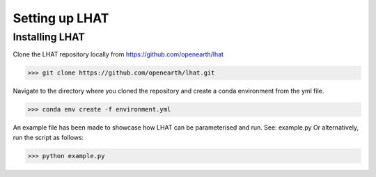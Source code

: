 Setting up LHAT
****************

Installing LHAT
===============

Clone the LHAT repository locally from https://github.com/openearth/lhat

.. code-block:: text

      >>> git clone https://github.com/openearth/lhat.git

Navigate to the directory where you cloned the repository and create a conda environment from the yml file.

.. code-block:: text

      >>> conda env create -f environment.yml

An example file has been made to showcase how LHAT can be parameterised and run. See: example.py
Or alternatively, run the script as follows:

.. code-block:: text

      >>> python example.py
